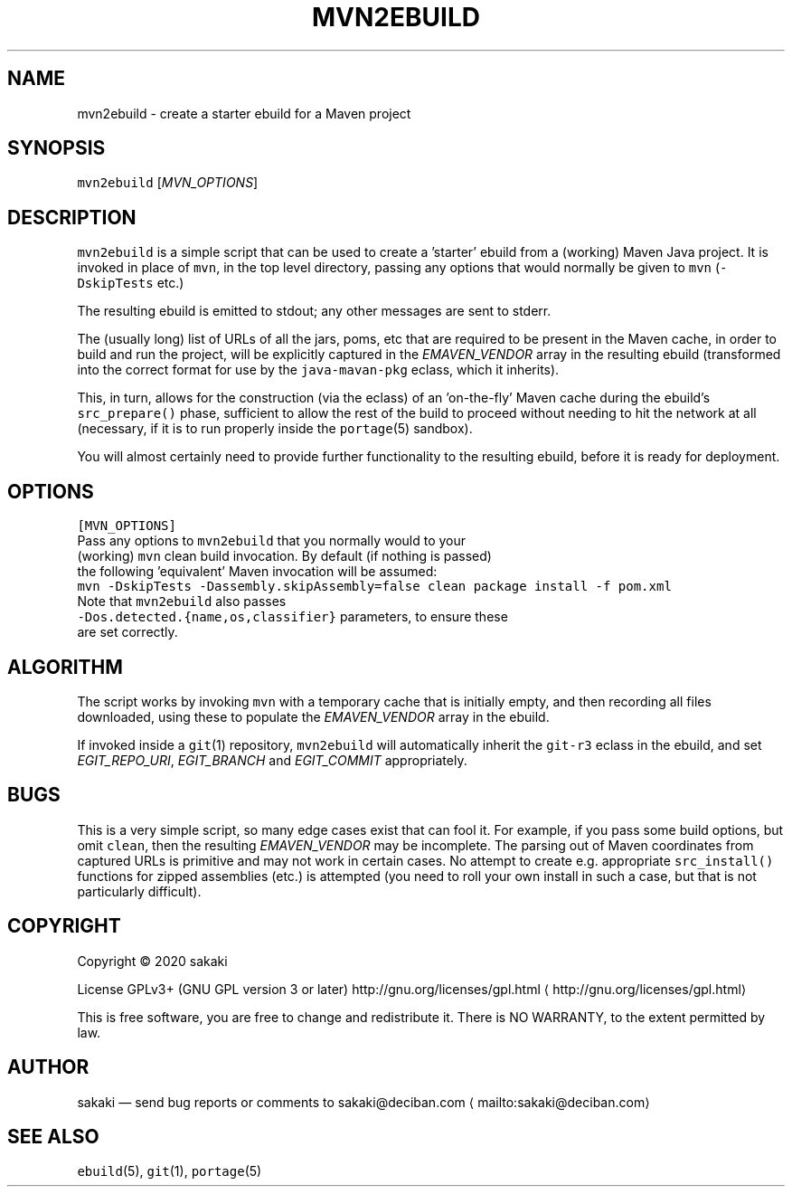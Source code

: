 .nh
.TH MVN2EBUILD 1 "Version 1.0.0: May 2020"
.SH NAME
.PP
mvn2ebuild \- create a starter ebuild for a Maven project

.SH SYNOPSIS
.PP
\fB\fCmvn2ebuild\fR [\fIMVN\_OPTIONS\fP]

.SH DESCRIPTION
.PP
\fB\fCmvn2ebuild\fR is a simple script that can be used to create a 'starter'
ebuild from a (working) Maven Java project. It is invoked in place
of \fB\fCmvn\fR, in the top level directory, passing any options that
would normally be given to \fB\fCmvn\fR (\fB\fC\-DskipTests\fR etc.)

.PP
The resulting ebuild is emitted to stdout; any other messages are
sent to stderr.

.PP
The (usually long) list of URLs of all the jars, poms,
etc that are required to be present in the Maven
cache, in order to build and run the project, will be explicitly
captured in the \fIEMAVEN\_VENDOR\fP array in the resulting ebuild
(transformed into the correct format for use
by the \fB\fCjava\-mavan\-pkg\fR eclass, which it inherits).

.PP
This, in turn, allows for the construction (via the eclass) of
an 'on\-the\-fly' Maven cache during the
ebuild's \fB\fCsrc\_prepare()\fR phase, sufficient to allow the rest of
the build to proceed without needing to hit the network at all
(necessary, if it is to run properly inside the \fB\fCportage\fR(5) sandbox).

.PP
You will almost certainly need to provide further functionality to
the resulting ebuild, before it is ready for deployment.

.SH OPTIONS
.PP
\fB\fC[MVN\_OPTIONS]\fR
   Pass any options to \fB\fCmvn2ebuild\fR that you normally would to your
   (working) \fB\fCmvn\fR clean build invocation. By default (if nothing is passed)
   the following 'equivalent' Maven invocation will be assumed:
   \fB\fCmvn \-DskipTests \-Dassembly.skipAssembly=false clean package install \-f pom.xml\fR
   Note that \fB\fCmvn2ebuild\fR also passes
   \fB\fC\-Dos.detected.{name,os,classifier}\fR parameters, to ensure these
   are set correctly.

.SH ALGORITHM
.PP
The script works by invoking \fB\fCmvn\fR with a temporary cache that is
initially empty, and then recording all files downloaded, using these
to populate the \fIEMAVEN\_VENDOR\fP array in the ebuild.

.PP
If invoked inside a \fB\fCgit\fR(1) repository, \fB\fCmvn2ebuild\fR will
automatically inherit the \fB\fCgit\-r3\fR eclass in the ebuild, and
set \fIEGIT\_REPO\_URI\fP, \fIEGIT\_BRANCH\fP and \fIEGIT\_COMMIT\fP appropriately.

.SH BUGS
.PP
This is a very simple script, so many edge cases exist that can fool
it. For example, if you pass some build options, but omit \fB\fCclean\fR, then
the resulting \fIEMAVEN\_VENDOR\fP may be incomplete. The parsing out of
Maven coordinates from captured URLs is primitive and may not work
in certain cases. No attempt to create e.g. appropriate \fB\fCsrc\_install()\fR
functions for zipped assemblies (etc.) is attempted (you need to roll
your own install in such a case, but that is not particularly difficult).

.SH COPYRIGHT
.PP
Copyright © 2020 sakaki

.PP
License GPLv3+ (GNU GPL version 3 or later)
http://gnu.org/licenses/gpl.html
\[la]http://gnu.org/licenses/gpl.html\[ra]

.PP
This is free software, you are free to change and redistribute it.
There is NO WARRANTY, to the extent permitted by law.

.SH AUTHOR
.PP
sakaki — send bug reports or comments to sakaki@deciban.com
\[la]mailto:sakaki@deciban.com\[ra]

.SH SEE ALSO
.PP
\fB\fCebuild\fR(5), \fB\fCgit\fR(1), \fB\fCportage\fR(5)
